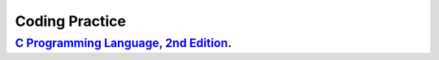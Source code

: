 ###############
Coding Practice
###############

***************************************
`C Programming Language, 2nd Edition`_.
***************************************

.. _C Programming Language, 2nd Edition: k&r/index.rst